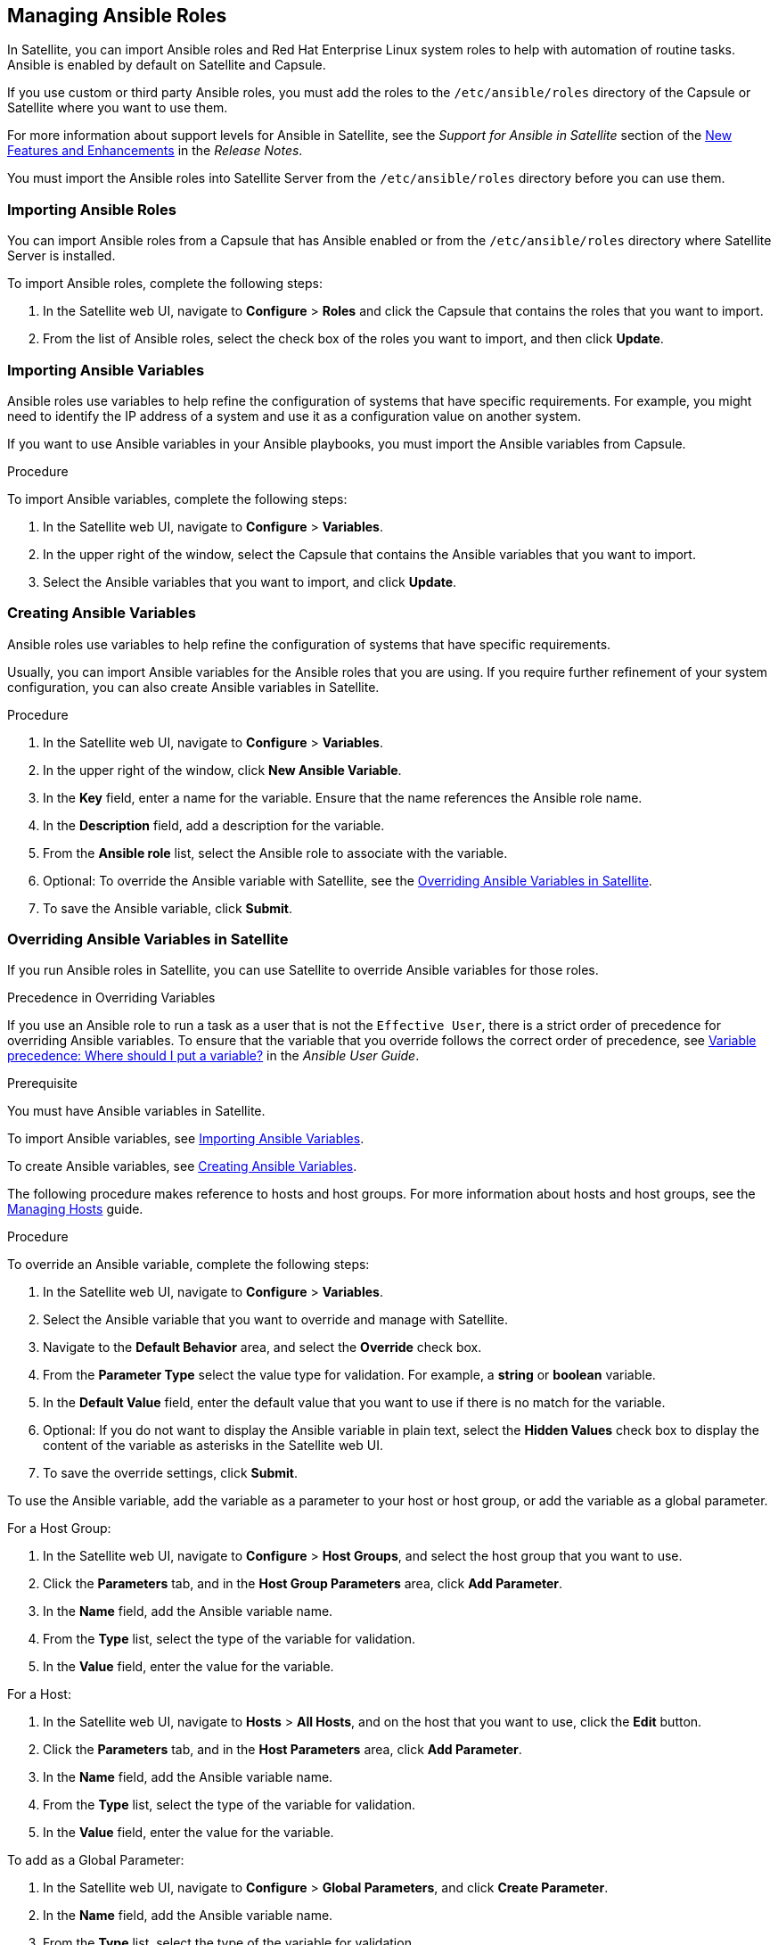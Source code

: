 [[chap-Red_Hat_Satellite-Administering_Red_Hat_Satellite-Managing_Ansible_Roles]]
== Managing Ansible Roles

In Satellite, you can import Ansible roles and Red{nbsp}Hat Enterprise Linux system roles to help with automation of routine tasks. Ansible is enabled by default on Satellite and Capsule.

If you use custom or third party Ansible roles, you must add the roles to the `/etc/ansible/roles` directory of the Capsule or Satellite where you want to use them.

For more information about support levels for Ansible in Satellite, see the _Support for Ansible in Satellite_ section of the https://access.redhat.com/documentation/en-us/red_hat_satellite/{ProductVersion}/html/release_notes/chap-red_hat_satellite-release_notes-new_features_and_enhancements[New Features and Enhancements] in the _Release Notes_.

You must import the Ansible roles into Satellite Server from the `/etc/ansible/roles` directory before you can use them.

[[sect-Red_Hat_Satellite-Administering_Red_Hat_Satellite-Importing_Ansible_Roles]]
=== Importing Ansible Roles

You can import Ansible roles from a Capsule that has Ansible enabled or from the `/etc/ansible/roles` directory where Satellite Server is installed.

To import Ansible roles, complete the following steps:

. In the Satellite web UI, navigate to *Configure* > *Roles* and click the Capsule that contains the roles that you want to import.
. From the list of Ansible roles, select the check box of the roles you want to import, and then click *Update*.

[[sect-Red_Hat_Satellite-Administering_Red_Hat_Satellite-Importing_Ansible_Variables]]
=== Importing Ansible Variables

Ansible roles use variables to help refine the configuration of systems that have specific requirements. For example, you might need to identify the IP address of a system and use it as a configuration value on another system.

If you want to use Ansible variables in your Ansible playbooks, you must import the Ansible variables from Capsule.

.Procedure

To import Ansible variables, complete the following steps:

. In the Satellite web UI, navigate to *Configure* > *Variables*.
. In the upper right of the window, select the Capsule that contains the Ansible variables that you want to import.
. Select the Ansible variables that you want to import, and click *Update*.

[[sect-Red_Hat_Satellite-Administering_Red_Hat_Satellite-Creating_Ansible_Variables]]
=== Creating Ansible Variables

Ansible roles use variables to help refine the configuration of systems that have specific requirements.

Usually, you can import Ansible variables for the Ansible roles that you are using. If you require further refinement of your system configuration, you can also create Ansible variables in Satellite.

.Procedure

. In the Satellite web UI, navigate to *Configure* > *Variables*.
. In the upper right of the window, click *New Ansible Variable*.
. In the *Key* field, enter a name for the variable. Ensure that the name references the Ansible role name.
. In the *Description* field, add a description for the variable.
. From the *Ansible role* list, select the Ansible role to associate with the variable.
. Optional: To override the Ansible variable with Satellite, see the xref:sect-Red_Hat_Satellite-Administering_Red_Hat_Satellite-Managing_Ansible_Variables_with_Satellite[].
. To save the Ansible variable, click *Submit*.

[[sect-Red_Hat_Satellite-Administering_Red_Hat_Satellite-Managing_Ansible_Variables_with_Satellite]]
=== Overriding Ansible Variables in Satellite

If you run Ansible roles in Satellite, you can use Satellite to override Ansible variables for those roles.

.Precedence in Overriding Variables

If you use an Ansible role to run a task as a user that is not the `Effective User`, there is a strict order of precedence for overriding Ansible variables. To ensure that the variable that you override follows the correct order of precedence, see https://docs.ansible.com/ansible/latest/user_guide/playbooks_variables.html#ansible-variable-precedence[Variable precedence: Where should I put a variable?] in the _Ansible User Guide_.

.Prerequisite

You must have Ansible variables in Satellite.

To import Ansible variables, see xref:sect-Red_Hat_Satellite-Administering_Red_Hat_Satellite-Importing_Ansible_Variables[].

To create Ansible variables, see xref:sect-Red_Hat_Satellite-Administering_Red_Hat_Satellite-Creating_Ansible_Variables[].

The following procedure makes reference to hosts and host groups. For more information about hosts and host groups, see the https://access.redhat.com/documentation/en-us/red_hat_satellite/{ProductVersion}/html/managing_hosts/[Managing Hosts] guide.

.Procedure

To override an Ansible variable, complete the following steps:

. In the Satellite web UI, navigate to *Configure* > *Variables*.
. Select the Ansible variable that you want to override and manage with Satellite.
. Navigate to the *Default Behavior* area, and select the *Override* check box.
. From the *Parameter Type* select the value type for validation. For example, a *string* or *boolean* variable.
. In the *Default Value* field, enter the default value that you want to use if there is no match for the variable.
. Optional: If you do not want to display the Ansible variable in plain text, select the *Hidden Values* check box to display the content of the variable as asterisks in the Satellite web UI.
. To save the override settings, click *Submit*.

To use the Ansible variable, add the variable as a parameter to your host or host group, or add the variable as a global parameter.

.For a Host Group:

. In the Satellite web UI, navigate to *Configure* > *Host Groups*, and select the host group that you want to use.
. Click the *Parameters* tab, and in the *Host Group Parameters* area, click *Add Parameter*.
. In the *Name* field, add the Ansible variable name.
. From the *Type* list, select the type of the variable for validation.
. In the *Value* field, enter the value for the variable.

.For a Host:

. In the Satellite web UI, navigate to *Hosts* > *All Hosts*, and on the host that you want to use, click the *Edit* button.
. Click the *Parameters* tab, and in the *Host Parameters* area, click *Add Parameter*.
. In the *Name* field, add the Ansible variable name.
. From the *Type* list, select the type of the variable for validation.
. In the *Value* field, enter the value for the variable.

.To add as a Global Parameter:

. In the Satellite web UI, navigate to *Configure* > *Global Parameters*, and click *Create Parameter*.
. In the *Name* field, add the Ansible variable name.
. From the *Type* list, select the type of the variable for validation.
. In the *Value* field, enter the value for the variable.
. Optional: If you do not want to display the Ansible variable in plain text, select the *Hidden Values* check box to display the content of the variable as asterisks in the Satellite web UI.

[[sect-Red_Hat_Satellite-Administering_Red_Hat_Satellite-Adding_RHEL_System_Roles]]
=== Adding Red Hat Enterprise Linux System Roles

Red{nbsp}Hat Enterprise Linux System Roles is a configuration interface to remotely manage {RHEL} servers. You can use Red{nbsp}Hat Enterprise Linux System Roles to add Ansible roles in Satellite. Using Ansible Roles in Satellite can make configuration faster and easier.

Support levels for some of the {RHEL} System Roles might be in Technology Preview. For up-to-date information about support levels and general information about {RHEL} System Roles, see https://access.redhat.com/articles/3050101[Red Hat Enterprise Linux System Roles].

Before subscribing to the Extras channels, see the https://access.redhat.com/support/policy/updates/extras[Red Hat Enterprise Linux Extras Product Life Cycle] article.

.To Add Red Hat Enterprise Linux System Roles:

. Ensure that the `rhel-7-server-extras-rpms` repository is enabled.
+
----
# subscription-manager repos --enable=rhel-7-server-extras-rpms
----
+
. Install the `rhel-system-roles` package.
+
----
# satellite-maintain packages install rhel-system-roles
----
+
The `rhel-system-roles` package downloads to `/usr/share/ansible/roles/`. You can view and make any modifications that you want to the files before you import.


. In the Satellite web UI, navigate to *Configure* > *Roles* and click the Capsule that contains the roles that you want to import.
. From the list of Ansible roles, select the check box of the roles you want to import, and then click *Update*.

You can now assign Ansible roles to hosts or host groups. For more information, see https://access.redhat.com/documentation/en-us/red_hat_satellite/{ProductVersion}/html/managing_hosts/using_ansible_roles#assigning-ansible-roles-to-an-existing-host[Assigning Ansible Roles to an Existing Host] in the _Managing Hosts_ guide.

You can also add the modules contained in these roles to your Ansible playbooks by adding them to Ansible Job Templates. You must include the `hosts:all` line in the job template. For more information, see https://access.redhat.com/articles/3050101[Red Hat Enterprise Linux (RHEL) System Roles].
